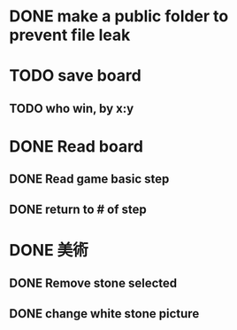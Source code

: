 * DONE make a public folder to prevent file leak
* TODO save board
** TODO who win, by x:y
* DONE Read board
** DONE Read game basic step
** DONE return to # of step
* DONE 美術
** DONE Remove stone selected
** DONE change white stone picture
